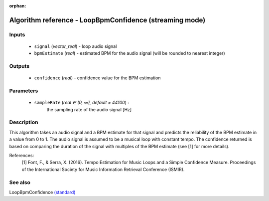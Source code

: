 :orphan:

Algorithm reference - LoopBpmConfidence (streaming mode)
========================================================

Inputs
------

 - ``signal`` (*vector_real*) - loop audio signal
 - ``bpmEstimate`` (*real*) - estimated BPM for the audio signal (will be rounded to nearest integer)

Outputs
-------

 - ``confidence`` (*real*) - confidence value for the BPM estimation

Parameters
----------

 - ``sampleRate`` (*real ∈ (0, ∞), default = 44100*) :
     the sampling rate of the audio signal [Hz]

Description
-----------

This algorithm takes an audio signal and a BPM estimate for that signal and predicts the reliability of the BPM estimate in a value from 0 to 1. The audio signal is assumed to be a musical loop with constant tempo. The confidence returned is based on comparing the duration of the signal with multiples of the BPM estimate (see [1] for more details).


References:
  [1] Font, F., & Serra, X. (2016). Tempo Estimation for Music Loops and a Simple Confidence Measure.
  Proceedings of the International Society for Music Information Retrieval Conference (ISMIR).




See also
--------

LoopBpmConfidence `(standard) <std_LoopBpmConfidence.html>`__
